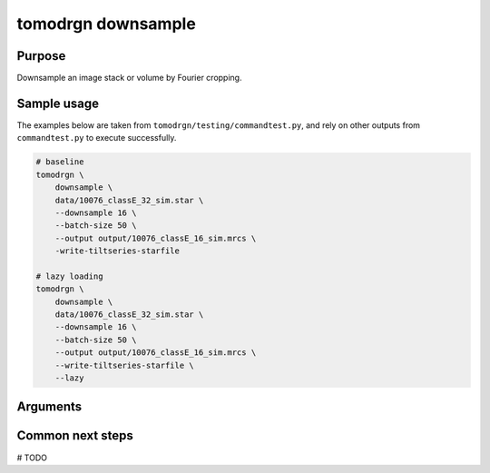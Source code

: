 tomodrgn downsample
===========================


Purpose
--------
Downsample an image stack or volume by Fourier cropping.


Sample usage
------------
The examples below are taken from ``tomodrgn/testing/commandtest.py``, and rely on other outputs from ``commandtest.py`` to execute successfully.

.. code-block:: bash

    # baseline
    tomodrgn \
        downsample \
        data/10076_classE_32_sim.star \
        --downsample 16 \
        --batch-size 50 \
        --output output/10076_classE_16_sim.mrcs \
        -write-tiltseries-starfile

    # lazy loading
    tomodrgn \
        downsample \
        data/10076_classE_32_sim.star \
        --downsample 16 \
        --batch-size 50 \
        --output output/10076_classE_16_sim.mrcs \
        --write-tiltseries-starfile \
        --lazy

Arguments
---------

.. argparse::
   :ref: tomodrgn.commands.downsample.add_args
   :prog: downsample
   :nodescription:
   :noepilog:

Common next steps
------------------
# TODO
